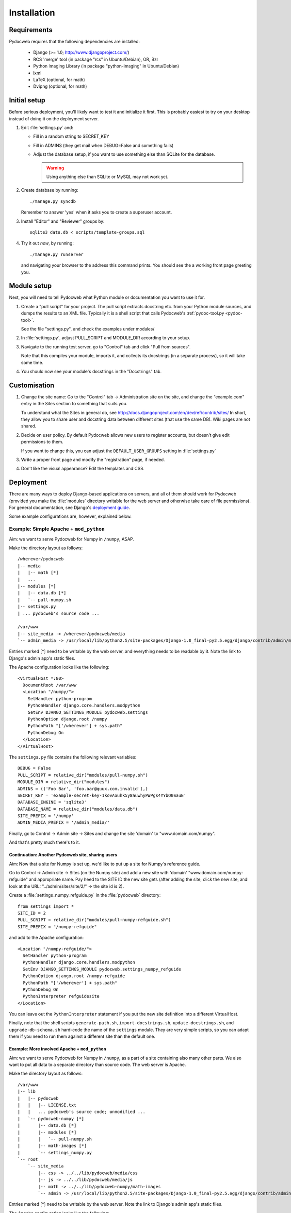 ============
Installation
============

Requirements
============

Pydocweb requires that the following dependencies are installed:

   - Django (>= 1.0; http://www.djangoproject.com/)
   - RCS 'merge' tool (in package "rcs" in Ubuntu/Debian), OR, Bzr
   - Python Imaging Library (in package "python-imaging" in Ubuntu/Debian)
   - lxml
   - LaTeX (optional, for math)
   - Dvipng (optional, for math)

Initial setup
=============

Before serious deployment, you'll likely want to test it and
initialize it first. This is probably easiest to try on your desktop
instead of doing it on the deployment server.

1. Edit :file:`settings.py` and:

   - Fill in a random string to SECRET_KEY

   - Fill in ADMINS (they get mail when DEBUG=False and something fails)

   - Adjust the database setup, if you want to use something else than
     SQLite for the database.

     .. warning:: Using anything else than SQLite or MySQL may not work yet.

2. Create database by running::

       ./manage.py syncdb

   Remember to answer 'yes' when it asks you to create a superuser account.

3. Install "Editor" and "Reviewer" groups by::

       sqlite3 data.db < scripts/template-groups.sql

4. Try it out *now*, by running::

       ./manage.py runserver

   and navigating your browser to the address this command prints.
   You should see the a working front page greeting you.

Module setup
============

Next, you will need to tell Pydocweb what Python module or
documentation you want to use it for.

1. Create a "pull script" for your project. The pull script extracts
   docstring etc. from your Python module sources, and dumps the
   results to an XML file. Typically it is a shell script that calls
   Pydocweb's :ref:`pydoc-tool.py <pydoc-tool>`.

   See the file "settings.py", and check the examples under modules/

2. In :file:`settings.py`, adjust PULL_SCRIPT and MODULE_DIR according
   to your setup.

3. Navigate to the running test server, go to "Control" tab and
   click "Pull from sources".

   Note that this compiles your module, imports it, and collects its docstrings
   (in a separate process), so it will take some time.

4. You should now see your module's docstrings in the "Docstrings" tab.

Customisation
=============

1. Change the site name: Go to the "Control" tab -> Administration site
   on the site, and change the "example.com" entry in the Sites section
   to something that suits you.

   To understand what the Sites in general do, see
   http://docs.djangoproject.com/en/dev/ref/contrib/sites/
   In short, they allow you to share user and docstring data between different
   sites (that use the same DB). Wiki pages are not shared.

2. Decide on user policy. By default Pydocweb allows new users to register
   accounts, but doesn't give edit permissions to them.

   If you want to change this, you can adjust the ``DEFAULT_USER_GROUPS``
   setting in :file:`settings.py`

3. Write a proper front page and modify the "registration" page, if needed.

4. Don't like the visual appearance? Edit the templates and CSS.


Deployment
==========

There are many ways to deploy Django-based applications on servers,
and all of them should work for Pydocweb (provided you make the
:file:`modules` directory writable for the web server and otherwise
take care of file permissions). For general documentation, see
Django's `deployment guide`_.

Some example configurations are, however, explained below.

.. _`deployment guide`: http://docs.djangoproject.com/en/dev/howto/deployment/


Example: Simple Apache + ``mod_python``
---------------------------------------

Aim: we want to serve Pydocweb for Numpy in ``/numpy``, ASAP.

Make the directory layout as follows::

   /wherever/pydocweb
   |-- media
   |   |-- math [*]
   |   ...
   |-- modules [*]
   |   |-- data.db [*]
   |   `-- pull-numpy.sh
   |-- settings.py
   | ... pydocweb's source code ...

   /var/www
   |-- site_media -> /wherever/pydocweb/media
   `-- admin_media -> /usr/local/lib/python2.5/site-packages/Django-1.0_final-py2.5.egg/django/contrib/admin/media

Entries marked [*] need to be writable by the web server, and
everything needs to be readable by it. Note the link to Django's admin
app's static files.

The Apache configuration looks like the following::

    <VirtualHost *:80>
      DocumentRoot /var/www
      <Location "/numpy/">
        SetHandler python-program
        PythonHandler django.core.handlers.modpython
        SetEnv DJANGO_SETTINGS_MODULE pydocweb.settings
        PythonOption django.root /numpy
        PythonPath "['/wherever'] + sys.path"
        PythonDebug On
      </Location>
    </VirtualHost>

The ``settings.py`` file contains the following relevant variables::

    DEBUG = False
    PULL_SCRIPT = relative_dir("modules/pull-numpy.sh")
    MODULE_DIR = relative_dir("modules")
    ADMINS = (('Foo Bar', 'foo.bar@quux.com.invalid'),)
    SECRET_KEY = 'example-secret-key-1kovAouhk5y8auwhyPWPgs4YYbO0SauE'
    DATABASE_ENGINE = 'sqlite3'
    DATABASE_NAME = relative_dir("modules/data.db")
    SITE_PREFIX = '/numpy'
    ADMIN_MEDIA_PREFIX = '/admin_media/'

Finally, go to Control -> Admin site -> Sites and change the site 'domain'
to "www.domain.com/numpy".

And that's pretty much there's to it.

Continuation: Another Pydocweb site, sharing users
^^^^^^^^^^^^^^^^^^^^^^^^^^^^^^^^^^^^^^^^^^^^^^^^^^

Aim: Now that a site for Numpy is set up, we'd like to put up a site for
Numpy's reference guide.

Go to Control -> Admin site -> Sites (on the Numpy site) and add a new site
with 'domain' "www.domain.com/numpy-refguide" and appropriate name.
Pay heed to the SITE ID the new site gets (after adding the site, click
the new site, and look at the URL: "../admin/sites/site/2/" -> the site id
is 2).

Create a :file:`settings_numpy_refguide.py` in the :file:`pydocweb`
directory::

    from settings import *
    SITE_ID = 2
    PULL_SCRIPT = relative_dir("modules/pull-numpy-refguide.sh")
    SITE_PREFIX = "/numpy-refguide"

and add to the Apache configuration::

      <Location "/numpy-refguide/">
        SetHandler python-program
        PythonHandler django.core.handlers.modpython
        SetEnv DJANGO_SETTINGS_MODULE pydocweb.settings_numpy_refguide
        PythonOption django.root /numpy-refguide
        PythonPath "['/wherever'] + sys.path"
        PythonDebug On
        PythonInterpreter refguidesite
      </Location>

You can leave out the ``PythonInterpreter`` statement if you put the
new site definition into a different VirtualHost.

Finally, note that the shell scripts ``generate-path.sh``,
``import-docstrings.sh``, ``update-docstrings.sh``, and
``upgrade-db-schema.sh`` hard-code the name of the ``settings``
module.  They are very simple scripts, so you can adapt them if you
need to run them against a different site than the default one.


Example: More involved Apache + ``mod_python``
^^^^^^^^^^^^^^^^^^^^^^^^^^^^^^^^^^^^^^^^^^^^^^

Aim: we want to serve Pydocweb for Numpy in ``/numpy``, as a part of a
site containing also many other parts. We also want to put all data to
a separate directory than source code. The web server is Apache.

Make the directory layout as follows::

   /var/www
   |-- lib
   |   |-- pydocweb
   |   |   |-- LICENSE.txt
   |   |   ... pydocweb's source code; unmodified ...
   |   `-- pydocweb-numpy [*]
   |       |-- data.db [*]
   |       |-- modules [*]
   |       |   `-- pull-numpy.sh
   |       |-- math-images [*]
   |       `-- settings_numpy.py
   `-- root
       `-- site_media
           |-- css -> ../../lib/pydocweb/media/css
           |-- js -> ../../lib/pydocweb/media/js
           |-- math -> ../../lib/pydocweb-numpy/math-images
           `-- admin -> /usr/local/lib/python2.5/site-packages/Django-1.0_final-py2.5.egg/django/contrib/admin/media

Entries marked [*] need to be writable by the web server.
Note the link to Django's admin app's static files.

The Apache configuration looks like the following::

    <VirtualHost *:80>
      DocumentRoot /var/www/root
      <Location "/numpy/">
        SetHandler python-program
        PythonHandler django.core.handlers.modpython
        SetEnv DJANGO_SETTINGS_MODULE settings_numpy
        PythonOption django.root /numpy
        PythonPath "['/var/www/lib', '/var/www/lib/pydocweb-numpy'] + sys.path"
        PythonDebug On
      </Location>
    </VirtualHost>

and the active Django settings file, :file:`settings_numpy.py` reads::

    from pydocweb.settings import *
    DEBUG = False
    PULL_SCRIPT = "/var/www/lib/pydocweb-numpy/modules/pull-numpy.sh"
    MODULE_DIR = "/var/www/lib/pydocweb-numpy/modules"
    ADMINS = (('Foo Bar', 'foo.bar@quux.com.invalid'),)
    SECRET_KEY = 'example-secret-key-1kovAouhk5y8auwhyPWPgs4YYbO0SauE'
    DATABASE_ENGINE = 'sqlite3'
    DATABASE_NAME = '/var/www/lib/pydocweb-numpy/data.db'
    SITE_PREFIX = '/numpy'
    ADMIN_MEDIA_PREFIX = '/site_media/admin/'
    MATH_ROOT = '/var/www/lib/pydocweb-numpy/math-images'

We also go to Control -> Admin site -> Sites and change the site 'domain'
to "www.domain.com/numpy".
